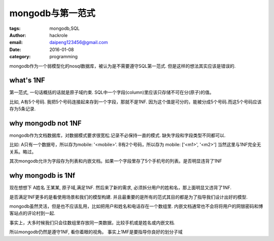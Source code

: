 mongodb与第一范式
=================

:tags: mongodb,SQL
:author: hackrole
:email: daipeng123456@gmail.com
:date: 2016-01-08
:category: programming



mongodb作为一个弱模型化的nosql数据库，被认为是不需要遵守SQL第一范式.
但是这样的想法其实应该是错误的.

what's 1NF
----------

第一范式, 一句话概括的话就是原子域约束.
SQL中一个字段(column)里应该只存储不可在分(原子)的值。

比如, A有5个号码. 我把5个号码连接起来存到一个字段，那就不是1NF.
因为这个值是可分的，能被分成5个号码.而这5个号码应该存为5条记录.

why mongodb not 1NF
-------------------

mongodb作为文档数据库，对数据模式要求很宽松.记录不必保持一直的模式.
缺失字段和字段类型不同都可以.

比如: A只有一个数据号，所以存为mobile: '<mobile>'. B有2个号码，所以存为 mobile: ['<m1>', '<m2>']
当然这里与1NF完全无关系。略过。

其次mongodb允许为字段存为列表和内嵌文档。如果一个字段里存了5个手机号的列表。是否明显违背了1NF


why mongodb is 1Nf
------------------

现在想想下 A姓名 王某某, 原子域,满足1NF.
然后来了新的需求, 必须拆分用户的姓和名，那上面明显又违背了1NF.

是否满足1NF更多的是看使用场景和我们的模型构建.
并且最重要的是所有的范式其目的都是为了指导我们设计出好的模型.

mongodb虽然灵活，但是也不应该乱用，比如把用户和姓名和电话存在一个数组里.
内嵌文档通常也不会将将用户的网银密码和博客站点的评论村到一起.

事实上，大多时候我们只会往数组里存放同一类数据，比较手机或是姓名或内嵌文档.

所以mongodb仍然是遵守1NF, 看你着眼的视角。
事实上1MF是要指导你良好的划分子域
